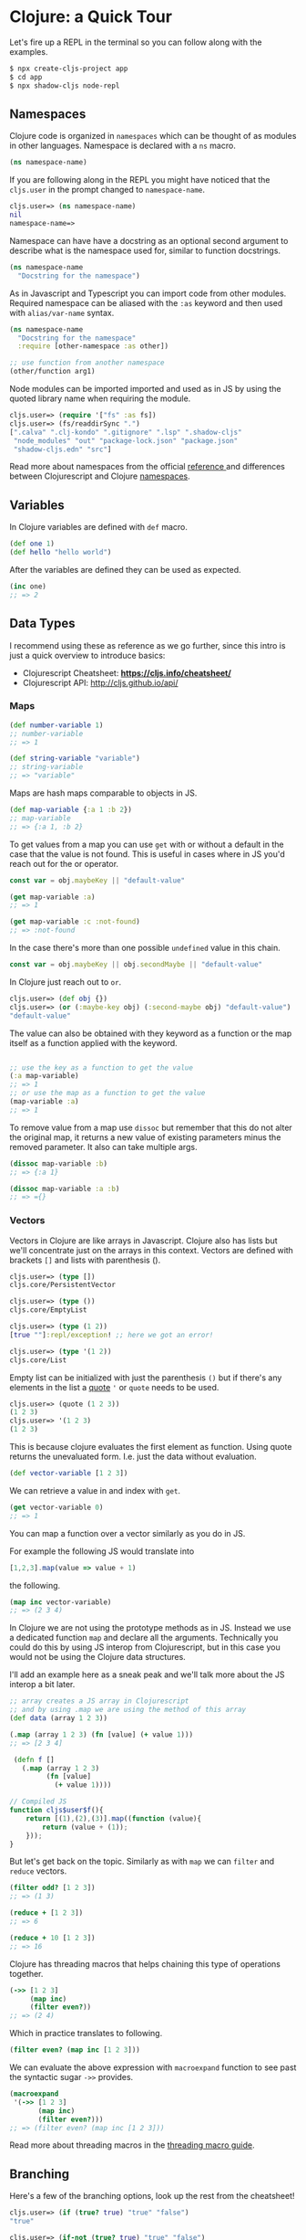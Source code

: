 # * Acknowledgment
#   :PROPERTIES:
#   :UNNUMBERED: notoc
#   :END:

# Thanks biby.

# * Preface
#   :PROPERTIES:
#   :UNNUMBERED: notoc
#   :END:

# Tell story about why the book and why is it I who writing it.

# I learned about functional programming because of React. It
# introduced the concepts and showed me a path to a different way of
# thinking that I had learnt from my studies in university.
# After trying to apply this way of working to all aspects in
# my professional life I felt that something was wrong.

# I had to "fight" for the functional way in projects where people
# were coming from different backrounds and working on the same code
# base.

# So I thought to myself that there must be a better way to do this.
# Why working in a language that is designed to be a functiona language.

# That started my journey through to find my new programming language.

# I dabbled in Erlang and Haskell but eventually realized that the
# work opportunities for these language were not that abundant and also
# I was into React and web development in general so these languages
# would not provide the ecosystem.

# Towards the end of 2019 I remembered that acquaintant had told me about
# Clojure and I knew that there was a couple companies near by me who
# were known to use it extensively and soon enough I was working professionally
# in Clojure.

# A while after I had jumped to the Clojure train I had a conversation with
# an old colleaguea of mine and he was suruprised that I was actually
# doing React development in Clojure. At that point it had already internalized
# that of course you can do that, but as I learned it wasn't that obvious to
# everybody.

# This started me to think about how to communicate it better to non-Clojure
# people and here we are. A book explaining just that.




# * Who is This Book For

# This book is meant for developers who have background in React web development
# and are interested in learning Clojure. React experience is not a must but
# the book doesn't go into details on how React works. Only how to use it
# with Clojure. Some of the concepts are explained with JS examples translated
# to Clojure and vice versa.

# After reading this book and you should be able to get started in
# Clojurescript web development using the common JS libraries.
# There's also a wealth of information and useful tools in the Clojure
# ecosystem that are not covered in this book and my hope is that
# getting started on the route with more traditional JS-like approach
# you get curious about all the other aspects as well.


# * Prerequisites

#   To be able to follow along you should have a working *node* installation configured on your machine
#   and an editor of your choice. A brief explanation is provided how to setup VSCode and Calva to
#   interact with the REPL.

#   So make sure that you have:
#   - Installed Node
#   - Installed VSCode
#   - Installed the VSCode Calva extension

#   Of course you can use editor of your choice.
#   Intellij has Cursive a popular pluging for Clojure.
#   Emacs users use CIDER and for VIM there's fireplace.
#   Here we'll be setting up Calva because VSCode's popularity among React devs.

* Clojure: a Quick Tour

# Clojure is a general dynamic functional programming language that can
# be used to build fullstack web applications.

# #+begin_quote
# Clojure is a dynamic, general-purpose programming language, combining the approachability and interactive development of a scripting language with an efficient and robust infrastructure for multithreaded programming. Clojure is a compiled language, yet remains completely dynamic – every feature supported by Clojure is supported at runtime. Clojure provides easy access to the Java frameworks, with optional type hints and type inference, to ensure that calls to Java can avoid reflection. [fn:https://clojure.org]
# #+end_quote

# And Clojurescript is the version that compiles to JS.

# #+begin_quote
# ClojureScript is a compiler for Clojure that targets JavaScript. It emits JavaScript code which is compatible with the advanced compilation mode of the Google Closure optimizing compiler. [fn:https://clojurescript.org]
# #+end_quote

Let's fire up a REPL in the terminal so you can follow along with the examples.

#+begin_src bash
  $ npx create-cljs-project app
  $ cd app
  $ npx shadow-cljs node-repl
#+end_src

** Namespaces

Clojure code is organized in =namespaces= which
can be thought of as modules in other languages.
Namespace is declared with a =ns= macro.

#+begin_src clojure
  (ns namespace-name)
#+end_src

If you are following along in the REPL you might have noticed
that the =cljs.user= in the prompt changed to =namespace-name=.

#+begin_src clojure
cljs.user=> (ns namespace-name)
nil
namespace-name=>
#+end_src

Namespace can have have a docstring as an optional second argument
to describe what is the namespace used for, similar to function docstrings.

#+begin_src clojure :label namespace-01
  (ns namespace-name
    "Docstring for the namespace")
#+end_src

As in Javascript and Typescript you can import code from other modules.
Required namespace can be aliased with the =:as= keyword and then used with
=alias/var-name= syntax.

#+begin_src clojure
  (ns namespace-name
    "Docstring for the namespace"
    :require [other-namespace :as other])

  ;; use function from another namespace
  (other/function arg1)
#+end_src

Node modules can be imported imported and used as in JS
by using the quoted library name when requiring the module.

#+begin_src clojure
    cljs.user=> (require '["fs" :as fs])
    cljs.user=> (fs/readdirSync ".")
    [".calva" ".clj-kondo" ".gitignore" ".lsp" ".shadow-cljs"
     "node_modules" "out" "package-lock.json" "package.json"
     "shadow-cljs.edn" "src"]
#+end_src

Read more about namespaces from the official [[https://clojure.org/reference/namespaces][reference ]]and differences
between Clojurescript and Clojure [[https://clojurescript.org/guides/ns-forms][namespaces]].

** Variables

In Clojure variables are defined with =def= macro.

#+begin_src clojure
  (def one 1)
  (def hello "hello world")
#+end_src

After the variables are defined they can be used as expected.
#+begin_src clojure
  (inc one)
  ;; => 2
#+end_src

** Data Types

  # A quick look at the basic data structures in Clojure(Script).
  # This is in no means an exhaustive list of what's available.
  # Refer to the official documentation for the full picture.

  I recommend using these as reference as we go further,
  since this intro is just a quick overview to introduce basics:
  - Clojurescript Cheatsheet: *https://cljs.info/cheatsheet/*
  - Clojurescript API: http://cljs.github.io/api/

*** Maps
#+begin_src clojure
  (def number-variable 1)
  ;; number-variable
  ;; => 1
#+end_src

#+begin_src clojure
  (def string-variable "variable")
  ;; string-variable
  ;; => "variable"
#+end_src

Maps are hash maps comparable to objects in JS.

#+begin_src clojure
  (def map-variable {:a 1 :b 2})
  ;; map-variable
  ;; => {:a 1, :b 2}
#+end_src

To get values from a map you can use =get= with or without a default in the case that the value is not found.
This is useful in cases where in JS you'd reach out for the or operator.

#+begin_src javascript
  const var = obj.maybeKey || "default-value"
#+end_src



#+begin_src clojure
  (get map-variable :a)
  ;; => 1

  (get map-variable :c :not-found)
  ;; => :not-found
#+end_src

In the case there's more than one possible =undefined= value in this chain.

#+begin_src javascript
  const var = obj.maybeKey || obj.secondMaybe || "default-value"
#+end_src

In Clojure just reach out to =or=.

#+begin_src clojure
  cljs.user=> (def obj {})
  cljs.user=> (or (:maybe-key obj) (:second-maybe obj) "default-value")
  "default-value"
#+end_src


The value can also be obtained with they keyword as a function or the map itself as a function applied with the keyword.

#+begin_src clojure

  ;; use the key as a function to get the value
  (:a map-variable)
  ;; => 1
  ;; or use the map as a function to get the value
  (map-variable :a)
  ;; => 1
#+end_src

To remove value from a map use =dissoc= but remember that this do not alter the original map, it returns a new value of existing parameters minus the removed parameter.
It also can take multiple args.

#+begin_src clojure
  (dissoc map-variable :b)
  ;; => {:a 1}

  (dissoc map-variable :a :b)
  ;; => ={}
#+end_src

*** Vectors

  Vectors in Clojure are like arrays in Javascript.
  Clojure also has lists but we'll concentrate just on the arrays
  in this context. Vectors are defined with brackets =[]= and lists with parenthesis ().

#+begin_src clojure
  cljs.user=> (type [])
  cljs.core/PersistentVector

  cljs.user=> (type ())
  cljs.core/EmptyList

  cljs.user=> (type (1 2))
  [true ""]:repl/exception! ;; here we got an error!

  cljs.user=> (type '(1 2))
  cljs.core/List
#+end_src

Empty list can be initialized with just the parenthesis =()= but if there's
any elements in the list a [[https://clojure.org/reference/special_forms#quote][quote]] ='= or =quote= needs to be used.

#+begin_src clojure
cljs.user=> (quote (1 2 3))
(1 2 3)
cljs.user=> '(1 2 3)
(1 2 3)
#+end_src

This is because clojure evaluates the first element as function. Using quote
returns the unevaluated form. I.e. just the data without evaluation.

#+begin_src clojure
  (def vector-variable [1 2 3])
#+end_src

  We can retrieve a value in and index with =get=.

#+begin_src clojure
  (get vector-variable 0)
  ;; => 1
#+end_src

 You can map a function over a vector similarly as you do in JS.

 For example the following JS would translate into

 #+begin_src javascript
   [1,2,3].map(value => value + 1)
 #+end_src

 the following.

#+begin_src clojure
  (map inc vector-variable)
  ;; => (2 3 4)
#+end_src

  In Clojure we are not using the prototype methods as in JS.
  Instead we use a dedicated function =map= and declare all the arguments.
  Technically you could do this by using JS interop from Clojurescript, but
  in this case you would not be using the Clojure data structures.

  I'll add an example here as a sneak peak and we'll talk more about the
  JS interop a bit later.

  #+begin_src clojure
    ;; array creates a JS array in Clojurescript
    ;; and by using .map we are using the method of this array
    (def data (array 1 2 3))

    (.map (array 1 2 3) (fn [value] (+ value 1)))
    ;; => [2 3 4]

     (defn f []
       (.map (array 1 2 3)
             (fn [value]
               (+ value 1))))
  #+end_src
  #+begin_src javascript
    // Compiled JS
    function cljs$user$f(){
        return [(1),(2),(3)].map((function (value){
            return (value + (1));
        }));
    }
  #+end_src

  But let's get back on the topic. Similarly as with =map=
  we can =filter= and =reduce= vectors.

#+begin_src clojure
  (filter odd? [1 2 3])
  ;; => (1 3)

  (reduce + [1 2 3])
  ;; => 6

  (reduce + 10 [1 2 3])
  ;; => 16
#+end_src

  Clojure has threading macros that helps chaining
  this type of operations together.

#+begin_src clojure
  (->> [1 2 3]
       (map inc)
       (filter even?))
  ;; => (2 4)
#+end_src

  Which in practice translates to following.

#+begin_src clojure
      (filter even? (map inc [1 2 3]))
#+end_src

  We can evaluate the above expression with =macroexpand= function
  to see past the syntactic sugar =->>= provides.

  #+begin_src clojure
  (macroexpand
   '(->> [1 2 3]
         (map inc)
         (filter even?)))
  ;; => (filter even? (map inc [1 2 3]))
  #+end_src

  Read more about threading macros in the [[https://clojure.org/guides/threading_macros][threading macro guide]].

** Branching

Here's a few of the branching options, look up the rest from the cheatsheet!

#+begin_src clojure
  cljs.user=> (if (true? true) "true" "false")
  "true"

  cljs.user=> (if-not (true? true) "true" "false")
  "false"

  cljs.user=> (when true "continue")
  "continue"

  cljs.user=> (when false "do nothing")
  nil

  cljs.user=> (when-not true "reverse 'when'")
  nil

  cljs.user=> (when-let [value 1] (inc value))
  2

  cljs.user=> (when-let [value nil] (inc value))
  nil

  cljs.user=> (when-first [value []] :found-value)
  nil

  cljs.user=> (when-first [value [:first :second]] value)
  :first

  cljs.user=> (if-let [value 2] (inc value) 0)
  3

  cljs.user=> (if-let [value nil] (inc value) 0)
  0
#+end_src
** Functions

Functions are defined with $\mintinline{clojure}{defn}$ macro.

#+begin_src clojure
  (defn hello-world []
    (println "Hello, World!"))
#+end_src

We can inspect the produced Javascript by setting the dynamic variable
$\mintinline{clojure}{*print-fn-bodies*}$ to true.

#+begin_src clojure
  cljs.user=> (set! *print-fn-bodies* true)

  true

  cljs.user=> (defn hello-world []
                (println "Hello, World!"))

  [#object[cljs$user$hello_world
           "function cljs$user$hello_world(){
              return cljs.core.println.call(null,"Hello, World!");
           }"]]
#+end_src

As you can see from the output the result is plain old javascript that uses
CLJS core library println function to do the printing.

#+begin_src javascript
function hello_world(){
    return cljs.core.println.call(null,"Hello, World!");
}
#+end_src

This is a good way to get familiar on what is happening behind the scenes.
Now, let's do explore more about functions. Function arguments are defined in the vector.

#+begin_src clojure
  (defn hello [name]
    (println (str "Hello " name))
#+end_src

Functions can be anonymous and functions can return functions

#+begin_src clojure
  (defn hello-to [name]
    (fn [] (str "Hello " name))

  (def hello-to-you (hello-to "you"))

  (with-out-str (hello-to-you))
  ;; => "Hello you"
#+end_src

Anonymous functions can be declared with a reader macro =#=

#+begin_src clojure
  (defn hello-to [name]
    #(str "Hello " %))

  (def hello-to-you (hello-to "you"))

  (with-out-str (hello-to-you))
  ;; => "Hello you"
#+end_src

=with-out-str= is a macro that captures the standard
output input from a function and returns the captured values
as an input so we can inspect the printed charactecs as values.

If we evalue the anynomous function created with # we can see that the arity is
generated based on the number of arguments in the function body

#+begin_src clojure
  cljs.user=> (def add #(+ %1 %2))
#+end_src

#+begin_src javascript
  function cljs$user$add(p1__25209_SHARP_,p2__25210_SHARP_){
      return (p1__25209_SHARP_ + p2__25210_SHARP_);
  }
#+end_src

By adding an extra arg it's reflected on the argument list.

#+begin_src clojure
  cljs.user=> (def add #(+ %1 %2 %3))
#+end_src

#+begin_src javascript
      function cljs$user$add(p1__25214_SHARP_,
                             p2__25215_SHARP_,
                             p3__25216_SHARP_){
          return ((p1__25214_SHARP_ + p2__25215_SHARP_) + p3__25216_SHARP_);
      }
#+end_src

There's still a lot to cover in Clojure but this should
be enough for us to get you started on the React side of things.

